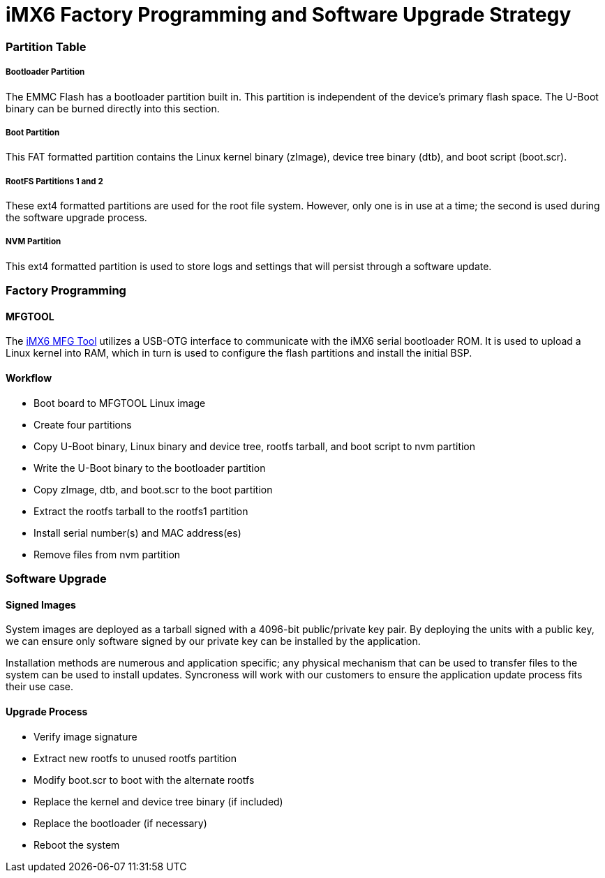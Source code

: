 = iMX6 Factory Programming and Software Upgrade Strategy
:customer-name: Syncroness
:project-name: Embedded Systems
:document-number: 001-011-081
:revision: A
:executive-summary: This document provides a high-level description of the system configuration and install/update process for on-board iMX6 flash.


=== Partition Table

===== Bootloader Partition

The EMMC Flash has a bootloader partition built in.  This partition is independent of the device's primary flash space.  The U-Boot binary can be burned directly into this section.

===== Boot Partition

This FAT formatted partition contains the Linux kernel binary (zImage), device tree binary (dtb), and boot script (boot.scr).

===== RootFS Partitions 1 and 2

These ext4 formatted partitions are used for the root file system.
However, only one is in use at a time; the second is used during the software upgrade process.

===== NVM Partition

This ext4 formatted partition is used to store logs and settings that will persist through a software update.

=== Factory Programming

==== MFGTOOL

The https://www.nxp.com/webapp/Download?colCode=IMX-L5.0.0-MFG-TOOL&appType=license&location=null&Parent_nodeId=1337637154535695831062&Parent_pageType=product&Parent_nodeId=1337637154535695831062&Parent_pageType=product[iMX6 MFG Tool] utilizes a USB-OTG interface to communicate with the iMX6 serial bootloader ROM.
It is used to upload a Linux kernel into RAM, which in turn is used to configure the flash partitions and install the initial BSP.

==== Workflow

* Boot board to MFGTOOL Linux image
* Create four partitions
* Copy U-Boot binary, Linux binary and device tree, rootfs tarball, and boot script to nvm partition
* Write the U-Boot binary to the bootloader partition
* Copy zImage, dtb, and boot.scr to the boot partition
* Extract the rootfs tarball to the rootfs1 partition
* Install serial number(s) and MAC address(es)
* Remove files from nvm partition

=== Software Upgrade

==== Signed Images

System images are deployed as a tarball signed with a 4096-bit public/private key pair.
By deploying the units with a public key, we can ensure only software signed by our private key can be installed by the application.

Installation methods are numerous and application specific; any physical mechanism that can be used to transfer files to the system can be used to install updates.
Syncroness will work with our customers to ensure the application update process fits their use case.

==== Upgrade Process

* Verify image signature
* Extract new rootfs to unused rootfs partition
* Modify boot.scr to boot with the alternate rootfs
* Replace the kernel and device tree binary (if included)
* Replace the bootloader (if necessary)
* Reboot the system
